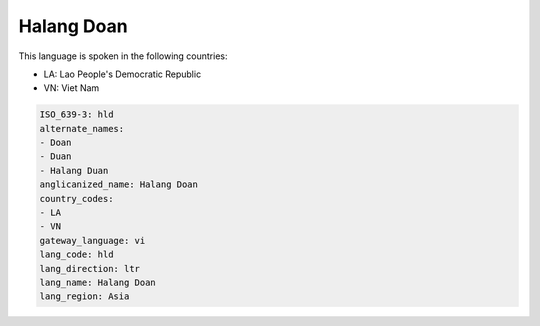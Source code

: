 .. _hld:

Halang Doan
===========

This language is spoken in the following countries:

* LA: Lao People's Democratic Republic
* VN: Viet Nam

.. code-block:: yaml

    ISO_639-3: hld
    alternate_names:
    - Doan
    - Duan
    - Halang Duan
    anglicanized_name: Halang Doan
    country_codes:
    - LA
    - VN
    gateway_language: vi
    lang_code: hld
    lang_direction: ltr
    lang_name: Halang Doan
    lang_region: Asia
    
